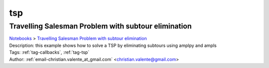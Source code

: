 .. _tag-tsp:

tsp
===

Travelling Salesman Problem with subtour elimination
^^^^^^^^^^^^^^^^^^^^^^^^^^^^^^^^^^^^^^^^^^^^^^^^^^^^
| `Notebooks <../notebooks/index.html>`_ > `Travelling Salesman Problem with subtour elimination <../notebooks/travelling-salesman-problem-with-subtour-elimination.html>`_
| |github-travelling-salesman-problem-with-subtour-elimination| |colab-travelling-salesman-problem-with-subtour-elimination| |kaggle-travelling-salesman-problem-with-subtour-elimination| |gradient-travelling-salesman-problem-with-subtour-elimination| |sagemaker-travelling-salesman-problem-with-subtour-elimination|
| Description: this example shows how to solve a TSP  by eliminating subtours using amplpy and ampls
| Tags: :ref:`tag-callbacks`, :ref:`tag-tsp`
| Author: :ref:`email-christian.valente_at_gmail.com` <christian.valente@gmail.com>

.. |github-travelling-salesman-problem-with-subtour-elimination|  image:: https://img.shields.io/badge/github-%23121011.svg?logo=github
    :target: https://github.com/ampl/colab.ampl.com/blob/master/authors/mapgccv/callbacks/tsp_simple_cuts_generic.ipynb
    :alt: tsp_simple_cuts_generic.ipynb
    
.. |colab-travelling-salesman-problem-with-subtour-elimination| image:: https://colab.research.google.com/assets/colab-badge.svg
    :target: https://colab.research.google.com/github/ampl/colab.ampl.com/blob/master/authors/mapgccv/callbacks/tsp_simple_cuts_generic.ipynb
    :alt: Open In Colab
    
.. |kaggle-travelling-salesman-problem-with-subtour-elimination| image:: https://kaggle.com/static/images/open-in-kaggle.svg
    :target: https://kaggle.com/kernels/welcome?src=https://github.com/ampl/colab.ampl.com/blob/master/authors/mapgccv/callbacks/tsp_simple_cuts_generic.ipynb
    :alt: Kaggle
    
.. |gradient-travelling-salesman-problem-with-subtour-elimination| image:: https://assets.paperspace.io/img/gradient-badge.svg
    :target: https://console.paperspace.com/github/ampl/colab.ampl.com/blob/master/authors/mapgccv/callbacks/tsp_simple_cuts_generic.ipynb
    :alt: Gradient
    
.. |sagemaker-travelling-salesman-problem-with-subtour-elimination| image:: https://studiolab.sagemaker.aws/studiolab.svg
    :target: https://studiolab.sagemaker.aws/import/github/ampl/colab.ampl.com/blob/master/authors/mapgccv/callbacks/tsp_simple_cuts_generic.ipynb
    :alt: Open In SageMaker Studio Lab
    


